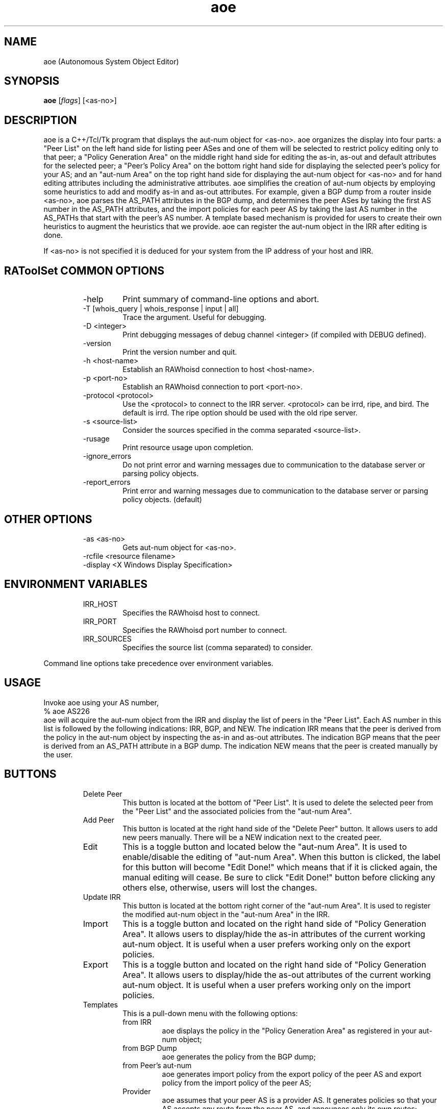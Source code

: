.\"// $Id$
.\"// 
.\"//  Copyright (c) 1994 by the University of Southern California
.\"//  and/or the International Business Machines Corporation.
.\"//  All rights reserved.
.\"//
.\"//  Permission to use, copy, modify, and distribute this software and
.\"//  its documentation in source and binary forms for lawful
.\"//  non-commercial purposes and without fee is hereby granted, provided
.\"//  that the above copyright notice appear in all copies and that both
.\"//  the copyright notice and this permission notice appear in supporting
.\"//  documentation, and that any documentation, advertising materials,
.\"//  and other materials related to such distribution and use acknowledge
.\"//  that the software was developed by the University of Southern
.\"//  California, Information Sciences Institute and/or the International
.\"//  Business Machines Corporation.  The name of the USC or IBM may not
.\"//  be used to endorse or promote products derived from this software
.\"//  without specific prior written permission.
.\"//
.\"//  NEITHER THE UNIVERSITY OF SOUTHERN CALIFORNIA NOR INTERNATIONAL
.\"//  BUSINESS MACHINES CORPORATION MAKES ANY REPRESENTATIONS ABOUT
.\"//  THE SUITABILITY OF THIS SOFTWARE FOR ANY PURPOSE.  THIS SOFTWARE IS
.\"//  PROVIDED "AS IS" AND WITHOUT ANY EXPRESS OR IMPLIED WARRANTIES,
.\"//  INCLUDING, WITHOUT LIMITATION, THE IMPLIED WARRANTIES OF
.\"//  MERCHANTABILITY AND FITNESS FOR A PARTICULAR PURPOSE, TITLE, AND 
.\"//  NON-INFRINGEMENT.
.\"//
.\"//  IN NO EVENT SHALL USC, IBM, OR ANY OTHER CONTRIBUTOR BE LIABLE FOR ANY
.\"//  SPECIAL, INDIRECT OR CONSEQUENTIAL DAMAGES, WHETHER IN CONTRACT,
.\"//  TORT, OR OTHER FORM OF ACTION, ARISING OUT OF OR IN CONNECTION WITH,
.\"//  THE USE OR PERFORMANCE OF THIS SOFTWARE.
.\"//
.\"//  Questions concerning this software should be directed to 
.\"//  info-ra@isi.edu.
.\"//
.\"//  Author(s): WeeSan Lee <wlee@isi.edu>
.\"
.\"
.TH aoe 1 "December 2, 1996" "WeeSan Lee" RAToolSet
.SH NAME
aoe (Autonomous System Object Editor)
.SH SYNOPSIS
.B aoe
.RI [ flags ]\ [<as-no>]
.SH DESCRIPTION
.PP
aoe is a C++/Tcl/Tk program that displays the aut-num object for <as-no>.
aoe organizes the display into four parts:
a "Peer List" on the left hand side
for listing peer ASes and one of them will be selected to restrict policy 
editing only to that peer;
a "Policy Generation Area" on the middle right hand side
for editing the as-in, as-out and default attributes
for the selected peer;
a "Peer's Policy Area" on the bottom right hand side
for displaying the selected peer's policy for your AS; 
and  
an "aut-num Area" on the top right hand side
for displaying the aut-num object for  <as-no>
and for hand editing attributes
including the administrative attributes.
aoe simplifies the creation of aut-num objects 
by employing some heuristics to  
add and modify as-in and as-out attributes.
For example, 
given a BGP dump from a router inside <as-no>, 
aoe parses the AS_PATH attributes in the BGP dump,
and determines the peer ASes 
by taking the first AS number in the AS_PATH attributes, 
and the import policies for each peer AS
by taking the last AS number in the AS_PATHs that start with the peer's
AS number.
A template based mechanism is provided
for users
to create their own heuristics
to augment the heuristics that we provide.  
aoe can register the aut-num object in the IRR
after editing is done.

If <as-no> is not specified it is deduced for your system from the 
IP address of your host and IRR.

.SH RAToolSet COMMON OPTIONS
.RS
.IP -help
Print summary of command-line options and abort.
.IP "\-T [whois_query | whois_response | input | all]"
Trace the argument. Useful for debugging.
.IP "\-D <integer>"
Print debugging messages of debug channel <integer> 
(if compiled with DEBUG defined).
.IP "\-version"
Print the version number and quit.
.IP "\-h <host-name>"
Establish an RAWhoisd connection to host <host-name>.
.IP "\-p <port-no>"
Establish an RAWhoisd connection to port <port-no>.
.IP "\-protocol <protocol>"
Use the <protocol> to connect to the IRR server. <protocol> can be irrd,
ripe, and bird. The default is irrd. The ripe option should be used with
the old ripe server.
.IP "\-s <source-list>"
Consider the sources specified in the comma separated <source-list>.
.IP \-rusage
Print resource usage upon completion.
.IP "\-ignore_errors"
Do not print error and warning messages due to communication to the
database server or parsing policy objects.
.IP "\-report_errors"
Print error and warning messages due to communication to the
database server or parsing policy objects. (default)
.RE
.SH OTHER OPTIONS
.RS
.IP "\-as <as-no>"
Gets aut-num object for <as-no>. 
.IP "-rcfile <resource filename>"
.IP "\-display <X Windows Display Specification>"
.RE
.SH ENVIRONMENT VARIABLES
.RS
.IP IRR_HOST
Specifies the RAWhoisd host to connect.
.IP IRR_PORT
Specifies the RAWhoisd port number to connect.
.IP IRR_SOURCES
Specifies the source list (comma separated) to consider.
.RE
.PP
Command line options take precedence over environment variables.
.SH USAGE
.PP
Invoke aoe using your AS number,
.nf
	% aoe AS226
.fi
aoe will acquire the aut-num object from the IRR
and display the list of peers in the "Peer List".  
Each AS number in this list is followed by the following indications:
IRR, BGP, and NEW.
The indication IRR means that the peer is derived from the policy in the
aut-num object by inspecting 
the as-in and as-out attributes.
The indication BGP means that the peer is derived from
an AS_PATH attribute in a BGP dump.
The indication NEW means that the peer is created manually by the user.
.SH BUTTONS
.RS
.IP "Delete Peer"
This button is located at the bottom of "Peer List".  It is used to 
delete the selected peer from the "Peer List"
and the associated policies from the "aut-num Area".
.IP "Add Peer"
This button is located at the right hand side of the "Delete Peer" button.
It allows users to add
new peers manually.  
There will be a NEW indication next to the created peer.
.IP "Edit	"
This is a toggle button and located below the "aut-num Area".
It is used to enable/disable the editing of "aut-num Area".  When
this button is clicked, the label for this button will become 
"Edit Done!" which means that
if it is clicked again, the manual editing will cease.
Be sure to click "Edit Done!" button before clicking any others else,
otherwise, users will lost the changes.
.IP "Update IRR"
This button is located at the bottom right corner of the 
"aut-num Area".  It is used to register the modified aut-num 
object in the "aut-num Area" in the IRR.
.IP Import
This is a toggle button and located on the right hand side of 
"Policy Generation Area".  It allows users to display/hide the as-in
attributes of the current working aut-num object.  It is useful when
a user prefers working only on the export policies.
.IP Export
This is a toggle button and located on the right hand side of 
"Policy Generation Area".  It allows users to display/hide the as-out
attributes of the current working aut-num object.  It is useful when
a user prefers working only on the import policies.
.IP Templates
This is a pull-down menu with the following options:
.RS
.IP "from IRR" 
aoe displays the policy in the "Policy Generation Area" as
registered in your aut-num object;
.IP "from BGP Dump" 
aoe generates the policy from the BGP dump;
.IP "from Peer's aut-num" 
aoe generates import policy from the export policy 
of the peer AS
and export policy from the import policy of the peer AS; 
.IP "Provider" 
aoe assumes that your peer AS is a provider AS.
It generates policies so that
your AS accepts any route from the peer AS,
and announces only its own routes; 
.IP "Customer" 
aoe assumes that your peer AS is a customer AS.
It generates policies so that
your AS accepts only the customer's own routes
and announces all the routes;
.IP "Transit"
aoe assumes that your AS and the peer AS provide transit service to each
other.
It generates policies so that
all routes are imported from and exported to the peer AS. 
.IP "Non-transit"
aoe generates policies so that
your AS accepts only the peer AS's routes,
and announces only your own routes; 
.IP "Non-transit (AS_PATH)" 
This is identical to the previous template
but it generates policies using AS_PATH notation.
Any one of the above templates can also be changed to use AS_PATH based 
policies by editing its template.
.RE
.IP Append
This button is located on the right hand side of "Policy Generation Area".
It appends the policy in the "Policy Generation Area" 
to the aut-num object in the "aut-num Area".
.IP Replace
This button is located on the right hand side of "Policy Generation Area".
It replaces
the policies for the selected AS in the "aut-num Area"
with the policies in the "Policy Generation Area".
.IP "aoe logo"
This button is located at the right bottom corner of aoe display.
It displays the down-loading information of aoe and RAToolSet tools.
.SH MENUS
.PP
.RS
.IP "File/Save or F2"
A filename will be prompted.  
The content in the "aut-num Area" will be saved to this file.
.IP "File/Load or F3"
A filename will be prompted.  
The content of this file will be loaded and displayed
in the "aut-num Area".  
This is useful as a template for the non-policy attributes,
or for storing and retrieving intermediate results between aoe sessions.
.IP "File/Load BGP dump"
A filename will be prompted.  
This file should contain the BGP dump from a router in your AS.
For each AS_PATH in this file,
aoe uses the first AS number to determine a peer AS
and the last AS number to determine an AS whose routes are imported
from this peer.
.IP "File/Print"
A command for printing will be prompted.
The content in the "aut-num Area" 
will be piped to this command.
.IP "File/Quit or Alt-X"
This will end your aoe session.	
.IP "Configure/IRR update commands"
A dialog box displaying the IRRs and the corresponding update
commands will pop-up.
This dialog box can be used to select an IRR site for registration.
To register your aut-num object,
aoe will pipe the aut-num object in the "aut-num Area" 
to the update command for the selected registry.
.IP "Configure/Policy templates"
There are "Add" and "Delete" buttons.  The "Add" button is used to create 
new templates for import (i.e. as-in) and export (i.e. as-out) policies.  
When the "Add" button is clicked,
a blank template will be appended to the existing templates.  
It allows the users to type in a new policy template.
Within the templates,
the macros "$MyAS" and "$PeerAS" can be used.
The macro "$MyAS" expands to your AS number
and the macro "$PeerAS" expands to the selected peer's AS number
in the "Peer List".
Be aware that these two macros are case sensitive. 
A template can be deleted by clicking on the radio button on its left
followed by clicking on the "Delete" button.  
.RE
.PP
.SH EXAMPLE USES
The following two uses may be of interest:
Say your aut-num object does not have any policies
(or you do not have any aut-num object at all).
Prepare a BGP dump from one of your routers with the most number of
external routes
(you can use "show ip bgp" on a cisco router to prepare this dump; 
other routers have similar commands).
Run aoe using your AS number.
Go to the file menu and load the BGP dump file.
The list of peer ASes will appear on the "Peer List".
Select each one of them one at a time.
If your peer is a provider AS,
click on the "Provider" template button
and click on the "Append" button.
If your peer is a customer AS,
click on the "Customer" template button 
and so on.
After specifying policies for all your peers,
click on the "Update IRR" button to register your aut-num object.
.PP
Another example is when you have an aut-num object which is not
up-to-date.
Follow the above steps.
After loading the BGP dump,
examine the indications next to each peer.
If a peer has an "IRR" indication
but no "BGP" indication,
it means that 
there is a policy registered for this peer,
but aoe could not verify if the neighbor AS still peers with you.
If the peering with this AS ceased,
please use the "Delete Peer" button to delete this peer from your aut-num
object.
If a peer has a "BGP" indication
but no "IRR" indication,
no policy for this peer AS is present.
Please use the appropriate template to register policy for this 
peer (as shown in first example).
If a peer has both the "IRR" and  the "BGP" indications,
a policy for this peer is registered
and the peering with this AS is still current.
Please verify that the policies for this peer is up-to-date.
After verifying and correcting policies for all your peers,
click on the "Update IRR" button to register your aut-num object.
.PP
.SH FILES
aoe creates a ~/.aoerc file which stores the templates, the update
commands and the printing command.  This file is not meant for hand editing.
.PP
.SH AUTHORS
WeeSan Lee <wlee@isi.edu>
.PP
Cengiz Alaettinoglu <cengiz@isi.edu>

